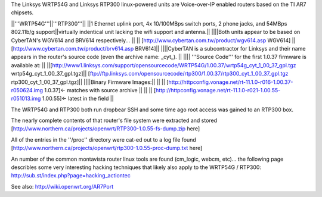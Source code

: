 The Linksys WRTP54G and Linksys RTP300 linux-powered units are Voice-over-IP enabled routers based on the TI AR7 chipsets.

||'''WRTP54G'''||'''RTP300'''||
||1 Ethernet uplink port, 4x 10/100MBps switch ports, 2 phone jacks, and 54MBps 802.11b/g support||virtually indentical unit lacking the wifi support and antenna.||
||||Both units appear to be based on CyberTAN's WGV614 and BRV614 respectively... ||
||  [http://www.cybertan.com.tw/product/wgv614.asp WGV614] || [http://www.cybertan.com.tw/product/brv614.asp BRV614]||
||||CyberTAN is a subcontractor for Linksys and their name appears in the router's source code (even the archive name: _cyt_). ||
|||| '''Source Code''' for the first 1.0.37 firmware is available at: ||
||[http://www1.linksys.com/support/opensourcecode/WRTP54G/1.00.37/wrtp54g_cyt_1_00_37_gpl.tgz wrtp54g_cyt_1_00_37_gpl.tgz]|| [ftp://ftp.linksys.com/opensourcecode/rtp300/1.00.37/rtp300_cyt_1_00_37_gpl.tgz rtp300_cyt_1_00_37_gpl.tgz]||
||||Binary Firmware Images:||
|| || [http://httpconfig.vonage.net/rt-11.1.0-r016-1.00.37-r050624.img 1.0.37]<- matches with source archive ||
|| || [http://httpconfig.vonage.net/rt-11.1.0-r021-1.00.55-r051013.img 1.00.55]<- latest in the field ||

The WRTP54G and RTP300 both run dropbear SSH and some time ago root access was gained to an RTP300 box.
 
The nearly complete contents of that router's file system were extracted and stored [http://www.northern.ca/projects/openwrt/RTP300-1.0.55-fs-dump.zip here]

All of the entries in the ''/proc'' directory were cat-ed out to a log file found [http://www.northern.ca/projects/openwrt/rtp300-1.0.55-proc-dump.txt here]

An number of the common montavista router linux tools are found (cm_logic, webcm, etc)... the following page describles some very interesting hacking techniques that likely also apply to the WRTP54G / RTP300: http://sub.st/index.php?page=hacking_actiontec

See also:
http://wiki.openwrt.org/AR7Port
